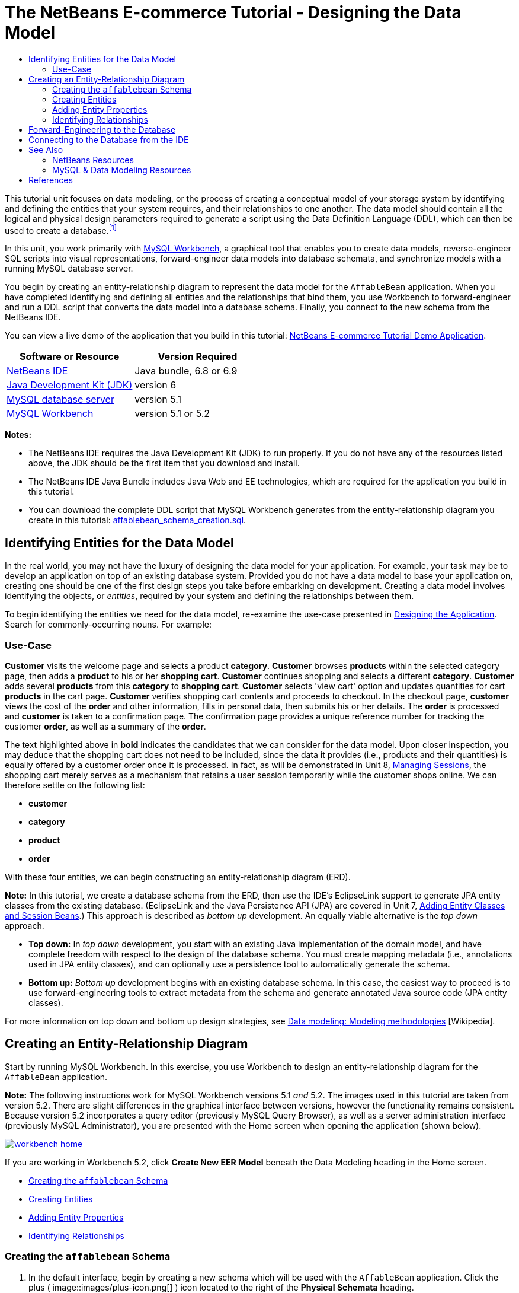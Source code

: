 // 
//     Licensed to the Apache Software Foundation (ASF) under one
//     or more contributor license agreements.  See the NOTICE file
//     distributed with this work for additional information
//     regarding copyright ownership.  The ASF licenses this file
//     to you under the Apache License, Version 2.0 (the
//     "License"); you may not use this file except in compliance
//     with the License.  You may obtain a copy of the License at
// 
//       http://www.apache.org/licenses/LICENSE-2.0
// 
//     Unless required by applicable law or agreed to in writing,
//     software distributed under the License is distributed on an
//     "AS IS" BASIS, WITHOUT WARRANTIES OR CONDITIONS OF ANY
//     KIND, either express or implied.  See the License for the
//     specific language governing permissions and limitations
//     under the License.
//

= The NetBeans E-commerce Tutorial - Designing the Data Model
:jbake-type: tutorial
:jbake-tags: tutorials 
:jbake-status: published
:icons: font
:syntax: true
:source-highlighter: pygments
:toc: left
:toc-title:
:description: The NetBeans E-commerce Tutorial - Designing the Data Model - Apache NetBeans
:keywords: Apache NetBeans, Tutorials, The NetBeans E-commerce Tutorial - Designing the Data Model


This tutorial unit focuses on data modeling, or the process of creating a conceptual model of your storage system by identifying and defining the entities that your system requires, and their relationships to one another. The data model should contain all the logical and physical design parameters required to generate a script using the Data Definition Language (DDL), which can then be used to create a database.^<<footnote1,[1]>>^

In this unit, you work primarily with link:http://wb.mysql.com/[+MySQL Workbench+], a graphical tool that enables you to create data models, reverse-engineer SQL scripts into visual representations, forward-engineer data models into database schemata, and synchronize models with a running MySQL database server.

You begin by creating an entity-relationship diagram to represent the data model for the `AffableBean` application. When you have completed identifying and defining all entities and the relationships that bind them, you use Workbench to forward-engineer and run a DDL script that converts the data model into a database schema. Finally, you connect to the new schema from the NetBeans IDE.

You can view a live demo of the application that you build in this tutorial: link:http://services.netbeans.org/AffableBean/[+NetBeans E-commerce Tutorial Demo Application+].



|===
|Software or Resource |Version Required 

|link:https://netbeans.org/downloads/index.html[+NetBeans IDE+] |Java bundle, 6.8 or 6.9 

|link:http://www.oracle.com/technetwork/java/javase/downloads/index.html[+Java Development Kit (JDK)+] |version 6 

|link:http://dev.mysql.com/downloads/mysql/[+MySQL database server+] |version 5.1 

|link:http://dev.mysql.com/downloads/workbench/[+MySQL Workbench+] |version 5.1 or 5.2 
|===

*Notes:*

* The NetBeans IDE requires the Java Development Kit (JDK) to run properly. If you do not have any of the resources listed above, the JDK should be the first item that you download and install.
* The NetBeans IDE Java Bundle includes Java Web and EE technologies, which are required for the application you build in this tutorial.
* You can download the complete DDL script that MySQL Workbench generates from the entity-relationship diagram you create in this tutorial: link:https://netbeans.org/projects/samples/downloads/download/Samples%252FJavaEE%252Fecommerce%252Faffablebean_schema_creation.sql[+affablebean_schema_creation.sql+].



[[idEntities]]
== Identifying Entities for the Data Model

In the real world, you may not have the luxury of designing the data model for your application. For example, your task may be to develop an application on top of an existing database system. Provided you do not have a data model to base your application on, creating one should be one of the first design steps you take before embarking on development. Creating a data model involves identifying the objects, or _entities_, required by your system and defining the relationships between them.

To begin identifying the entities we need for the data model, re-examine the use-case presented in link:design.html#mockups[+Designing the Application+]. Search for commonly-occurring nouns. For example:


=== Use-Case

*Customer* visits the welcome page and selects a product *category*. *Customer* browses *products* within the selected category page, then adds a *product* to his or her *shopping cart*. *Customer* continues shopping and selects a different *category*. *Customer* adds several *products* from this *category* to *shopping cart*. *Customer* selects 'view cart' option and updates quantities for cart *products* in the cart page. *Customer* verifies shopping cart contents and proceeds to checkout. In the checkout page, *customer* views the cost of the *order* and other information, fills in personal data, then submits his or her details. The *order* is processed and *customer* is taken to a confirmation page. The confirmation page provides a unique reference number for tracking the customer *order*, as well as a summary of the *order*.



The text highlighted above in *bold* indicates the candidates that we can consider for the data model. Upon closer inspection, you may deduce that the shopping cart does not need to be included, since the data it provides (i.e., products and their quantities) is equally offered by a customer order once it is processed. In fact, as will be demonstrated in Unit 8, link:manage-sessions.html[+Managing Sessions+], the shopping cart merely serves as a mechanism that retains a user session temporarily while the customer shops online. We can therefore settle on the following list:

* *customer*
* *category*
* *product*
* *order*

With these four entities, we can begin constructing an entity-relationship diagram (ERD).

*Note:* In this tutorial, we create a database schema from the ERD, then use the IDE's EclipseLink support to generate JPA entity classes from the existing database. (EclipseLink and the Java Persistence API (JPA) are covered in Unit 7, link:entity-session.html[+Adding Entity Classes and Session Beans+].) This approach is described as _bottom up_ development. An equally viable alternative is the _top down_ approach.

* *Top down:* In _top down_ development, you start with an existing Java implementation of the domain model, and have complete freedom with respect to the design of the database schema. You must create mapping metadata (i.e., annotations used in JPA entity classes), and can optionally use a persistence tool to automatically generate the schema.
* *Bottom up:* _Bottom up_ development begins with an existing database schema. In this case, the easiest way to proceed is to use forward-engineering tools to extract metadata from the schema and generate annotated Java source code (JPA entity classes).

For more information on top down and bottom up design strategies, see link:http://en.wikipedia.org/wiki/Data_modeling#Modeling_methodologies[+Data modeling: Modeling methodologies+] [Wikipedia].



[[createERDiagram]]
== Creating an Entity-Relationship Diagram

Start by running MySQL Workbench. In this exercise, you use Workbench to design an entity-relationship diagram for the `AffableBean` application.

*Note:* The following instructions work for MySQL Workbench versions 5.1 _and_ 5.2. The images used in this tutorial are taken from version 5.2. There are slight differences in the graphical interface between versions, however the functionality remains consistent. Because version 5.2 incorporates a query editor (previously MySQL Query Browser), as well as a server administration interface (previously MySQL Administrator), you are presented with the Home screen when opening the application (shown below).

[.feature]
--
image::images/workbench-home.png[role="left", link="images/workbench-home.png"]
--

If you are working in Workbench 5.2, click *Create New EER Model* beneath the Data Modeling heading in the Home screen.

* <<createSchema,Creating the `affablebean` Schema>>
* <<createEntities,Creating Entities>>
* <<addProperties,Adding Entity Properties>>
* <<identifyRelationships,Identifying Relationships>>


[[createSchema]]
=== Creating the `affablebean` Schema

1. In the default interface, begin by creating a new schema which will be used with the `AffableBean` application. Click the plus ( image::images/plus-icon.png[] ) icon located to the right of the *Physical Schemata* heading. 

A new panel opens in the bottom region of the interface, enabling you to specify settings for the new schema. 
[.feature]
--
image::images/workbench.png[role="left", link="images/workbench.png"]
--

[start=2]
. Enter the following settings for the new schema:
* *Schema Name:* `affablebean`
* *Default Collation:* `utf8 - utf8_unicode_ci`
* *Comments:* `Schema used with the AffableBean application`
image::images/affablebean-schema.png[title="Enter settings for 'affablebean' schema"] 
The new schema is created, and becomes listed under the Catalog tab in the right region of the Workbench interface. 

For an explanation of character sets and collations, see the MySQL Server Manual: link:http://dev.mysql.com/doc/refman/5.1/en/charset-general.html[+9.1.1. Character Sets and Collations in General+].


[[createEntities]]
=== Creating Entities

Start by creating a new entity-relationship diagram in MySQL Workbench. You can drag-and-drop entity tables onto the canvas.

1. Under the EER Diagrams heading in WorkBench, double-click the Add Diagram ( image::images/add-diagram-btn.png[] ) icon. A new EER Diagram opens displaying an empty canvas. 

[tips]#'EER' stands for Enhanced Entity-Relationship.# 
[.feature]
--
image::images/workbench-empty-canvas.png[role="left", link="images/workbench-empty-canvas.png"]
--

[start=2]
. Click the New Table ( image::images/wb-new-table-icon.png[] ) icon located in the left margin, then hover your mouse onto the canvas and click again. A new table displays on the canvas. 
image::images/wb-new-entity-table.png[title="Click the New Table icon to drag empty tables (entities) onto the canvas"]

[start=3]
. Double-click the table. The Table editor opens in the bottom region of the interface, allowing you to configure settings for the table. 

*Note:* The terms 'table' and 'entity' are nearly synonymous in this tutorial unit. From the point of view of a database schema, you are creating tables. From a data modeling perspective, you are creating entities. Likewise, the columns that you later create for each table correspond to entity _properties_.


[start=4]
. In the Table editor, rename the table to one of the nouns you identified from the use-case above. Optionally add a comment describing the purpose of the table. For example:
* *Name:* `customer`
* *Engine:* `InnoDB`
* *Comments:* `maintains customer details`
[.feature]
--
image::images/wb-customer-table.png[role="left", link="images/wb-customer-table.png"]
--

The link:http://www.innodb.com/[+InnoDB+] engine provides foreign key support, which is utilized in this tutorial. Later, under <<forwardEngineer,Forward-Engineering to the Database>>, you set the default storage engine used in Workbench to InnoDB.


[start=5]
. Under the *Catalog* tab in the left region of WorkBench (right region for version 5.1), expand the `affablebean` > `Tables` node. The *customer* table now displays. 
image::images/wb-catalog-tab.png[title="Catalog tab automatically refreshes to display any changes to the schema"]

More importantly, note that the new `customer` table is now included in the `affablebean` schema. Because the `affablebean` schema was selected when you created the new EER diagram, any changes you make to the diagram are automatically bound to the schema.


[start=6]
. Repeat steps 2 - 4 above to add tables to the canvas for the remaining <<nounList,nouns you identified in the use-case above>>. Before naming your tables however, there is one important consideration which you should take into account. Certain keywords hold special meaning for the SQL dialect used by the MySQL server. Unfortunately, '`order`' is one of them. (For example, '`order`' can be used in an `ORDER BY` statement.) Therefore, instead of naming your table '`order`', name it '`customer_order`' instead. At this stage, don't worry about arranging the tables on the canvas in any special order. 

For a list of reserved words used by the MySQL server, refer to the official manual: link:http://dev.mysql.com/doc/mysqld-version-reference/en/mysqld-version-reference-reservedwords-5-1.html[+2.2. Reserved Words in MySQL 5.1+].

image::images/wb-entity-tables.png[title="Create all tables for affablebean schema"]


[[addProperties]]
=== Adding Entity Properties

Now that you've added entities to the canvas, you need to specify their properties. Entity properties correspond to the columns defined in a database table. For example, consider the `customer` entity. In regard to the `AffableBean` application, what aspects of a customer would need to be persisted to the database? These would likely be all of the information gathered in the link:design.html#checkout[+checkout page+]'s customer details form, as well as some association to the processed order.

When adding properties, you need to determine the most appropriate data type for each property. MySQL supports a number of data types in several categories: numeric types, date and time types, and string (character) types. Refer to the official manual for a summary of data types within each category: link:http://dev.mysql.com/doc/refman/5.1/en/data-type-overview.html[+10.1. Data Type Overview+]. In this tutorial, the data types have been chosen for you. Choosing the appropriate data type plays a significant role in optimizing storage on your database server. For more information see:

* link:http://dev.mysql.com/doc/refman/5.1/en/storage-requirements.html[+10.5. Data Type Storage Requirements+]
* link:http://dev.mysql.com/doc/refman/5.1/en/choosing-types.html[+10.6. Choosing the Right Type for a Column+]

The following steps describe how you can use MySQL Workbench to add properties to an existing entity in your ERD. As with most of the initial design steps, determining the entity properties would call for careful consideration of the business problem that needs to be solved, and could require hours of analysis as well as numerous consultations with the client.

1. Double-click the `customer` table heading to bring up the Table editor in WorkBench.
2. In the Table editor click the Columns tab, then click inside the displayed table to edit the first column. Enter the following details:
|===

|Column |Datatype |PK (Primary Key) |NN (Not Null) |UN (Unsigned) |AI (Autoincrement) 

|`id` |`INT` |✓ |✓ |✓ |✓ 
|===
image::images/customer-id-column.png[title="Click to edit table columns in the Table editor"]

[start=3]
. Continue working in the `customer` table by adding the following `VARCHAR` columns. These columns should be self-explanatory, and represent data that would need to be captured for the Affable Bean business to process a customer order and send a shipment of groceries to the customer address. 
|===

|Column |Datatype |NN (Not Null) 

|`name` |`VARCHAR(45)` |✓ 

|`email` |`VARCHAR(45)` |✓ 

|`phone` |`VARCHAR(45)` |✓ 

|`address` |`VARCHAR(45)` |✓ 

|`city_region` |`VARCHAR(2)` |✓ 

|`cc_number` |`VARCHAR(19)` |✓ 
|===

[tips]#For an explanation of the `VARCHAR` data type, see the MySQL Reference Manual: link:http://dev.mysql.com/doc/refman/5.1/en/char.html[+10.4.1. The CHAR and VARCHAR Types+].# 
image::images/customer-varchar-columns.png[title="Edit inline to add columns to customer table"]

[start=4]
. With the `customer` table selected on the canvas, choose Arrange > Reset Object Size to resize the table so that all columns are visible on the canvas. Also click the Indexes row so that any table indexes are also visible. (This includes primary and foreign keys, which becomes useful when you begin creating relationships between tables later in the exercise.) 

When you finish, the `customer` entity looks as follows. 
image::images/customer-table.png[title="'customer' table on EER canvas displays columns"]

[start=5]
. Follow the steps outlined above to create columns for the remaining tables.


==== category

|===
|Column |Datatype |PK |NN |UN |AI 

|`id` |`TINYINT` |✓ |✓ |✓ |✓ 

|`name` |`VARCHAR(45)` |  |✓ |  |  
|===


==== customer_order

|===
|Column |Datatype |PK |NN |UN |AI |Default 

|`id` |`INT` |✓ |✓ |✓ |✓ |  

|`amount` |`DECIMAL(6,2)` |  |✓ |  |  |  

|`date_created` |`TIMESTAMP` |  |✓ |  |  |`CURRENT_TIMESTAMP` 

|`confirmation_number` |`INT` |  |✓ |✓ |  |` ` 
|===


==== product

|===
|Column |Datatype |PK |NN |UN |AI |Default 

|`id` |`INT` |✓ |✓ |✓ |✓ |  

|`name` |`VARCHAR(45)` |  |✓ |  |  |  

|`price` |`DECIMAL(5,2)` |  |✓ |  |  |  

|`description` |`TINYTEXT` |  |  |  |  |  

|`last_update` |`TIMESTAMP` |  |✓ |  |  |`CURRENT_TIMESTAMP ON UPDATE CURRENT_TIMESTAMP` 
|===

For details on the `TIMESTAMP` data type, see the MySQL Reference Manual: link:http://dev.mysql.com/doc/refman/5.1/en/timestamp.html[+10.3.1.1. TIMESTAMP Properties+].


When you finish, your canvas will look similar to the following. 
image::images/affablebean-tables.png[title="Use the Table editor to add columns to all tables on canvas"]


[[identifyRelationships]]
=== Identifying Relationships

So far, the entity-relationship diagram contains several entities, but lacks any relationships between them. The data model that we are creating must also indicate whether objects are aware of (i.e., contain references to) one another. If one object contains a reference to another object, this is known as a _unidirectional_ relationship. Likewise, if both objects refer to each other, this is called a _bidirectional_ relationship.

References correlate to foreign keys in the database schema. You will note that, as you begin linking tables together, foreign keys are added as new columns in the tables being linked.

Two other pieces of information are also commonly relayed in an ERD: _cardinality_ (i.e., multiplicity) and _ordinality_ (i.e., optionality). These are discussed below, as you begin adding relationships to entities on the canvas. In order to complete the ERD, you essentially need to create two _one-to-many_ relationships, and one _many-to-many_ relationship. Details follow.

* <<oneToMany,Creating One-To-Many Relationships>>
* <<manyToMany,Creating Many-To-Many Relationships>>


[[oneToMany]]
==== Creating One-To-Many Relationships

Examine the four objects currently on the canvas while considering the business problem. You can deduce the following two _one-to-many_ relationships:

* A category must contain one or more products
* A customer must have placed one or more orders

Incorporate these two relationships into the ERD. You can download a copy of the MySQL Workbench project that contains the four entities required for the following steps: link:https://netbeans.org/projects/samples/downloads/download/Samples%252FJavaEE%252Fecommerce%252Faffablebean.mwb[+affablebean.mwb+].

1. In the left margin, click the 1:n Non-Identifying Relationship ( image::images/one-many-btn.png[] ) button. This enables you to create a _one-to-many_ relationship.
2. Click the `product` table, then click the `category` table. The first table you click will contain the foreign key reference to the second table. Here, we want the `product` table to contain a reference to `category`. In the image below, you see that a new column, `category_id`, has been added to the `product` table, and that a foreign key index, `fk_product_category` has been added to the table's indexes. 
image::images/product-category-relationship.png[title="A one-to-many relationship is defined between the category and product objects"] 

Since foreign keys must be of the same data type as the columns they reference, notice that `category_id` is of type `TINYINT`, similar to the `category` table's primary key. 

[tips]#The entity-relationship diagram in this tutorial uses link:http://en.wikipedia.org/wiki/Entity-relationship_model#Crow.27s_Foot_Notation[+Crow's Foot+] notation. You can alter the relationship notation in WorkBench by choosing Model > Relationship Notation.#

[start=3]
. Double-click the relationship (i.e., click the dashed line between the two entities). The Relationship editor opens in the bottom region of the interface.

[start=4]
. Change the default caption to '`belongs to`'. In other words, "product x belongs to category y." Note that this is a _unidirectional_ relationship: A `product` object contains a reference to the category it belongs to, but the related `category` object does not contain any references to the products it contains.

[start=5]
. Click the Foreign Key tab in the Relationship editor. You see the following display. 
image::images/foreign-key-tab.png[title="Use the Foreign Key tab to modify a relationship's ordinality and cardinality"] 
Under the Foreign key tab, you can modify a relationship's:
* *cardinality:* whether the relationship between two objects is _one-to-one_ or _one-to-many_.
* *ordinality:* whether a reference between entities must exist in order to maintain the integrity of the model. (Toggle the Mandatory checkbox for either side.)
* *type:* (i.e., _identifying_ or _non-identifying_). A non-identifying relationship, such as this one, refers to the fact that the child object (`product`) can be identified independently of the parent (`category`). An identifying relationship means that the child cannot be uniquely identified without the parent. An example of this is demonstrated later, when you create a many-to-many relationship between the `product` and `order` tables.

[start=6]
. Click the 1:n Non-Identifying Relationship ( image::images/one-many-btn.png[] ) button. In the following steps, you create a _one-to-many_ relationship between the `customer` and `customer_order` objects.

[start=7]
. Click the `order` table first (this table will contain the foreign key), then click the `customer` table. A relationship is formed between the two tables.

[start=8]
. Click the link between the two tables, and in the Relationship editor that displays, change the default caption to '`is placed by`'. The relationship now reads, "customer order x is placed by customer y." 
image::images/order-customer-relationship.png[title="A one-to-many relationship is defined between the customer and order objects"] 

You can click and drag tables on the canvas into whatever position makes the most sense for your model. In the image above, the `order` table has been moved to the left of `customer`.


[[manyToMany]]
==== Creating Many-To-Many Relationships

_Many-to-many_ relationships occur when both sides of a relationship can have numerous references to related objects. For example, imagine the Affable Bean business offered products that could be listed under multiple categories, such as cherry ice cream, sausage rolls, or avocado soufflé. The data model would have to account for this by including a _many-to-many_ relationship between `product` and `category`, since a category contains multiple products, and a product can belong to multiple categories.

In order to implement a _many-to-many_ relationship in a database, it is necessary to break the relationship down into two _one-to-many_ relationships. In doing so, a third table is created containing the primary keys of the two original tables. The `product` - `category` relationship described above might look as follows in the data model.

image::images/many-to-many.png[title="A many-to-many relationship is depicted as two one-to-many relationships"]

Now, consider how the application will persist customer orders. The `customer_order` entity already contains necessary properties, such as the date it is created, its confirmation number, amount, and a reference to the customer who placed it. However, there currently is no indication of the products contained in the order, nor their quantities. You can resolve this by creating a _many-to-many_ relationship between `customer_order` and `product`. This way, to determine which products are contained in a given order, the application's business logic can query the new table that arises from the many-to-many relationship, and search for all records that match an `order_id`. Because customers can specify quantities for products in their shopping carts, we can also add a `quantity` column to the table.

1. In the left margin, click the n:m Identifying Relationship ( image::images/many-many-btn.png[] ) button. This enables you to create a _many-to-many_ relationship.
2. Click the `customer_order` table, then click the `product` table. A new table appears, named `customer_order_has_product`. 

Recall that an _identifying relationship_ means that the child cannot be uniquely identified without the parent. Identifying relationships are indicated on the Workbench canvas by a solid line linking two tables. Here, the `customer_order_has_product` table forms an identifying relationship with its two parent tables, `customer_order` and `product`. A record contained in the `customer_order_has_product` table requires references from both tables in order to exist.


[start=3]
. Arrange the tables according to the following image. The _many-to-many_ relationship is highlighted below. 
image::images/many-to-many-order-product.png[title="The 'customer_order_has_product' table contains two foreign keys to the order and product tables"] 
The new `customer_order_has_product` table contains two foreign keys, `fk_customer_order_has_product_customer_order` and `fk_customer_order_has_product_product`, which reference the primary keys of the `customer_order` and `product` tables, respectively. These two foreign keys form a composite primary key for the `customer_order_has_product` table.

[start=4]
. Change the name of the new `customer_order_has_product` table to '`ordered_product`'. Double-click the `customer_order_has_product` table to open the Table editor. Enter `ordered_product` into the Name field.

[start=5]
. Rename the foreign key indexes to correspond to the new table name. In the `ordered_product`'s Table editor, click the Foreign Keys tab. Then, click into both foreign key entries and replace '`customer_order_has_product`' with '`ordered_product`'. When you finish, the two entries should read:
* `fk_*ordered_product*_customer_order`
* `fk_*ordered_product*_product`
image::images/ordered-product-foreign-key.png[title="Rename the foreign key indexes under the Foreign Keys tab in the Table editor"]

[start=6]
. Double-click the lines between the two objects and delete the default captions in the Relationship editor.

[start=7]
. Create a `quantity` column in the `ordered_product` table. To do so, click the Columns tab in the `ordered_product`'s Table editor. Enter the following details.
|===

|Column |Datatype |NN (Not Null) |UN (Unsigned) |Default 

|`quantity` |`SMALLINT` |✓ |✓ |`1` 
|===
image::images/quantity-column.png[title="Add a 'quantity' column to the 'order_has_product' table"]

You have now completed the ERD (entity-relationship diagram). This diagram represents the data model for the `AffableBean` application. As will later be demonstrated, the JPA entity classes that you create will be derived from the entities existing in the data model.

image::images/affablebean-erd.png[title="ERD for the AffableBean application"]

Choose View > Toggle Grid to disable the canvas grid. You can also create notes for your diagram using the New Text Object ( image::images/text-object-btn.png[] ) button in the left margin.



[[forwardEngineer]]
== Forward-Engineering to the Database

To incorporate the data model you created into the MySQL database, you can employ WorkBench to forward-engineer the diagram into an SQL script (more precisely, a DDL script) to generate the schema. The wizard that you use also enables you to immediately run the script on your database server.

*Important:* Make sure your MySQL database server is running. Steps describing how to setup and run the database are provided in link:setup-dev-environ.html#communicate[+Setting up the Development Environment: Communicating with the Database Server+].

1. Set the default storage engine used in Workbench to InnoDB. Choose Tools > Options (MySQLWorkbench > Preferences on Mac) to open the Workbench Preferences window. Click the MySQL tab, then select InnoDB as the default storage engine. 
image::images/inno-db.png[title="Set the default storage engine to InnoDB"] 
The link:http://www.innodb.com/[+InnoDB+] engine provides foreign key support, which is utilized in this tutorial.

[start=2]
. Click OK to exit the Preferences window.

[start=3]
. Choose Database > Forward Engineer from the main menu.

[start=4]
. In the first panel of the Forward Engineer to Database wizard, select '`DROP Objects Before Each CREATE Object`', and '`Generate DROP SCHEMA`'. 
image::images/forward-engineer-wzd.png[title="Enable DROP options to be generated in the SQL script"] 
These `DROP` options are convenient for prototyping - if you need to make changes to the schema or schema tables, the script will first delete (i.e., _drop_) these items before recreating them. (If you attempt to create items on the MySQL server that already exist, the server will flag an error.)

[start=5]
. Click Continue. In Select Objects to Forward Engineer panel, note that the Export MySQL Table Objects option is selected by default. Click the Show Filter button and note that all five tables in the `affablebean` schema are included.

[start=6]
. Click Continue. In the Review SQL Script panel, you can examine the SQL script that has been generated based on the data model. Optionally, click Save to File to save the script to a location on your computer. 

*Note:* In examining the script, you may notice that the following variables are set at the top of the file:


[source,java]
----

SET @OLD_UNIQUE_CHECKS=@@UNIQUE_CHECKS, UNIQUE_CHECKS=0;
SET @OLD_FOREIGN_KEY_CHECKS=@@FOREIGN_KEY_CHECKS, FOREIGN_KEY_CHECKS=0;
SET @OLD_SQL_MODE=@@SQL_MODE, SQL_MODE='TRADITIONAL';
----

For an explanation of what these variables are, and their purpose in the script, see the official Workbench manual: link:http://dev.mysql.com/doc/workbench/en/workbench-faq.html[+Chapter 11. MySQL Workbench FAQ+].


[start=7]
. Click Continue. In the Connection Options panel, set the parameters for connecting to the running MySQL server.
* *Hostname:* `127.0.0.1` (_or `localhost`_)
* *Port:* `3306`
* *Username:* `root`
* *Password:* `nbuser`
(The parameters you set should correspond to those from link:setup-dev-environ.html#communicate[+Setting up the Development Environment: Communicating with the Database Server+].)

[start=8]
. Click Execute. In the final panel of the wizard, you receive confirmation that the wizard was able to connect to and execute the script successfully.

[start=9]
. Click Close to exit the wizard.

The `affablebean` schema is now created and exists on your MySQL server. In the next step, you connect to the schema, or _database_, from the IDE. At this stage you may ask, "What's the difference between a schema and a database?" In fact, the MySQL command `CREATE SCHEMA` is a synonym for `CREATE DATABASE`. (See link:http://dev.mysql.com/doc/refman/5.1/en/create-database.html[+12.1.10. CREATE DATABASE Syntax+].) Think of a schema as a blueprint that defines the contents of the database, including tables, relationships, views, etc. A database implements the schema by containing data in a way that adheres to the structure of the schema. This is similar to the object-oriented world of Java classes and objects. A class defines an object. When a program runs however, objects (i.e., class instances) are created, managed, and eventually destroyed as the program runs its course.



[[connectDB]]
== Connecting to the Database from the IDE

Now that the `affablebean` schema exists on your MySQL server, ensure that you can view the tables you created in the ERD from the IDE's Services window.

*Important:* Make sure that you have followed the steps outlined in link:setup-dev-environ.html#communicate[+Setting up the Development Environment: Communicating with the Database Server+]. This heading describes how to run the MySQL database server, register it with the IDE, create a database instance, and form a connection to the instance from the IDE.

1. In the IDE, open the Services window (Ctrl-5; ⌘-5 on Mac) and locate the database connection node ( image::images/db-connection-node.png[] ) for the `affablebean` database instance you created in the link:setup-dev-environ.html#communicate[+previous tutorial unit+].
2. Refresh the connection to the `affablebean` database. To do so, right-click the connection node and choose Refresh.
3. Expand the Tables node. You can now see the five tables defined by the schema.
4. Expand any of the table nodes. Each table contains the columns and indexes that you created when working in MySQL Workbench. 
image::images/services-window-schema.png[title="Update the database connection to view schema tables"]

The IDE is now connected to a database that uses the schema you created for the `AffableBean` application. From the IDE, you can now view any table data you create in the database, as well as directly modify, add and delete data. You will explore some of these options later, in link:connect-db.html[+Connecting the Application to the Database+], after you've added sample data to the database.

link:/about/contact_form.html?to=3&subject=Feedback:%20NetBeans%20E-commerce%20Tutorial%20-%20Designing%20the%20Data%20Model[+Send Us Your Feedback+]



[[seeAlso]]
== See Also


=== NetBeans Resources

* link:../../../articles/mysql.html[+MySQL and NetBeans IDE+]
* link:../../ide/mysql.html[+Connecting to a MySQL Database+]
* link:../../web/mysql-webapp.html[+Creating a Simple Web Application Using a MySQL Database+]
* link:../../ide/database-improvements-screencast.html[+Screencast: Database Support in NetBeans IDE+]


=== MySQL &amp; Data Modeling Resources

* link:http://wb.mysql.com/[+MySQL Workbench Blog+]
* link:http://forums.mysql.com/index.php?151[+MySQL Workbench Forum+]
* link:http://dev.mysql.com/librarian/[+The MySQL Community Librarian+]
* link:http://dev.mysql.com/doc/workbench/en/index.html[+MySQL Workbench Reference Manual+]
* link:http://dev.mysql.com/doc/refman/5.1/en/[+MySQL 5.1 Reference Manual+]
* link:http://en.wikipedia.org/wiki/Innodb[+InnoDB+] [Wikipedia]
* link:http://en.wikipedia.org/wiki/Database_model[+Database Model+] [Wikipedia]
* link:http://en.wikipedia.org/wiki/Data_modeling[+Data Modeling+] [Wikipedia]



== References

1. <<fn1,^>> Data Definition Language (DDL) is a subset of the SQL language and includes statements such as `CREATE TABLE`, `DROP`, and `ALTER`. Other subsets include Data Manipulation Language (DML), and Data Control Language (DCL). For more information, see link:http://en.wikipedia.org/wiki/Data_Definition_Language[+Data Definition Language+] [Wikipedia].
